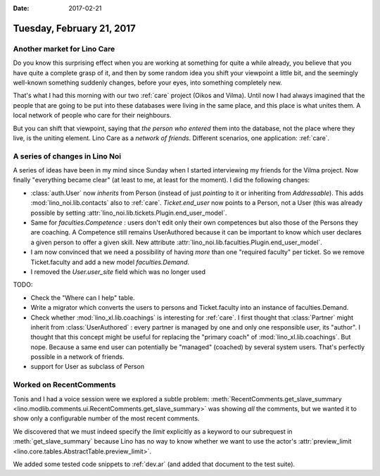 :date: 2017-02-21

==========================
Tuesday, February 21, 2017
==========================

Another market for Lino Care
============================

Do you know this surprising effect when you are working at something
for quite a while already, you believe that you have quite a complete
grasp of it, and then by some random idea you shift your viewpoint a
little bit, and the seemingly well-known something suddenly changes,
before your eyes, into something completely new.

That's what I had this morning with our two :ref:`care` project (Oikos
and Vilma). Until now I had always imagined that the people that are
going to be put into these databases were living in the same place,
and this place is what unites them. A local network of people who care
for their neighbours.

But you can shift that viewpoint, saying that *the person who entered*
them into the database, not the place where they live, is the uniting
element. Lino Care as a *network of friends*.  Different scenarios,
one application: :ref:`care`.


A series of changes in Lino Noi
===============================

A series of ideas have been in my mind since Sunday when I started
interviewing my friends for the Vilma project.  Now finally
"everything became clear" (at least to me, at least for the moment). I
did the following changes:

- :class:`auth.User` now *inherits* from Person (instead of just
  *pointing* to it or inheriting from `Addressable`).
  This adds :mod:`lino_noi.lib.contacts` also to :ref:`care`.
  `Ticket.end_user` now points to a Person, not a User (this was
  already possible by setting
  :attr:`lino_noi.lib.tickets.Plugin.end_user_model`.
  
- Same for `faculties.Competence` : users don't edit only their own
  competences but also those of the Persons they are coaching. A
  Competence still remains UserAuthored because it can be important to
  know which user declares a given person to offer a given skill.  New
  attribute :attr:`lino_noi.lib.faculties.Plugin.end_user_model`.
  
- I am now convinced that we need a possibility of having *more* than
  one "required faculty" per ticket. So we remove Ticket.faculty and
  add a new model `faculties.Demand`.

- I removed the `User.user_site` field which was no longer used

TODO:

- Check the "Where can I help" table.

- Write a migrator which converts the users to persons and
  Ticket.faculty into an instance of faculties.Demand.

- Check whether :mod:`lino_xl.lib.coachings` is interesting for
  :ref:`care`.  I first thought that :class:`Partner` might inherit from
  :class:`UserAuthored` : every partner is managed by one and only one
  responsible user, its "author". I thought that this concept might be
  useful for replacing the "primary coach" of
  :mod:`lino_xl.lib.coachings`. But nope. Because a same end user can
  potentially be "managed" (coached) by several system users. That's
  perfectly possible in a network of friends.
  
  
- support for User as subclass of Person



Worked on RecentComments
========================

Tonis and I had a voice session were we explored a subtle problem:
:meth:`RecentComments.get_slave_summary
<lino.modlib.comments.ui.RecentComments.get_slave_summary>` was
showing *all* the comments, but we wanted it to show only a
configurable number of the most recent comments.

We discovered that we must indeed specify the `limit` explicitly as a
keyword to our subrequest in :meth:`get_slave_summary` because
Lino has no way to know whether we want to use the actor's
:attr:`preview_limit <lino.core.tables.AbstractTable.preview_limit>`.

We added some tested code snippets to :ref:`dev.ar` (and added that
document to the test suite).


